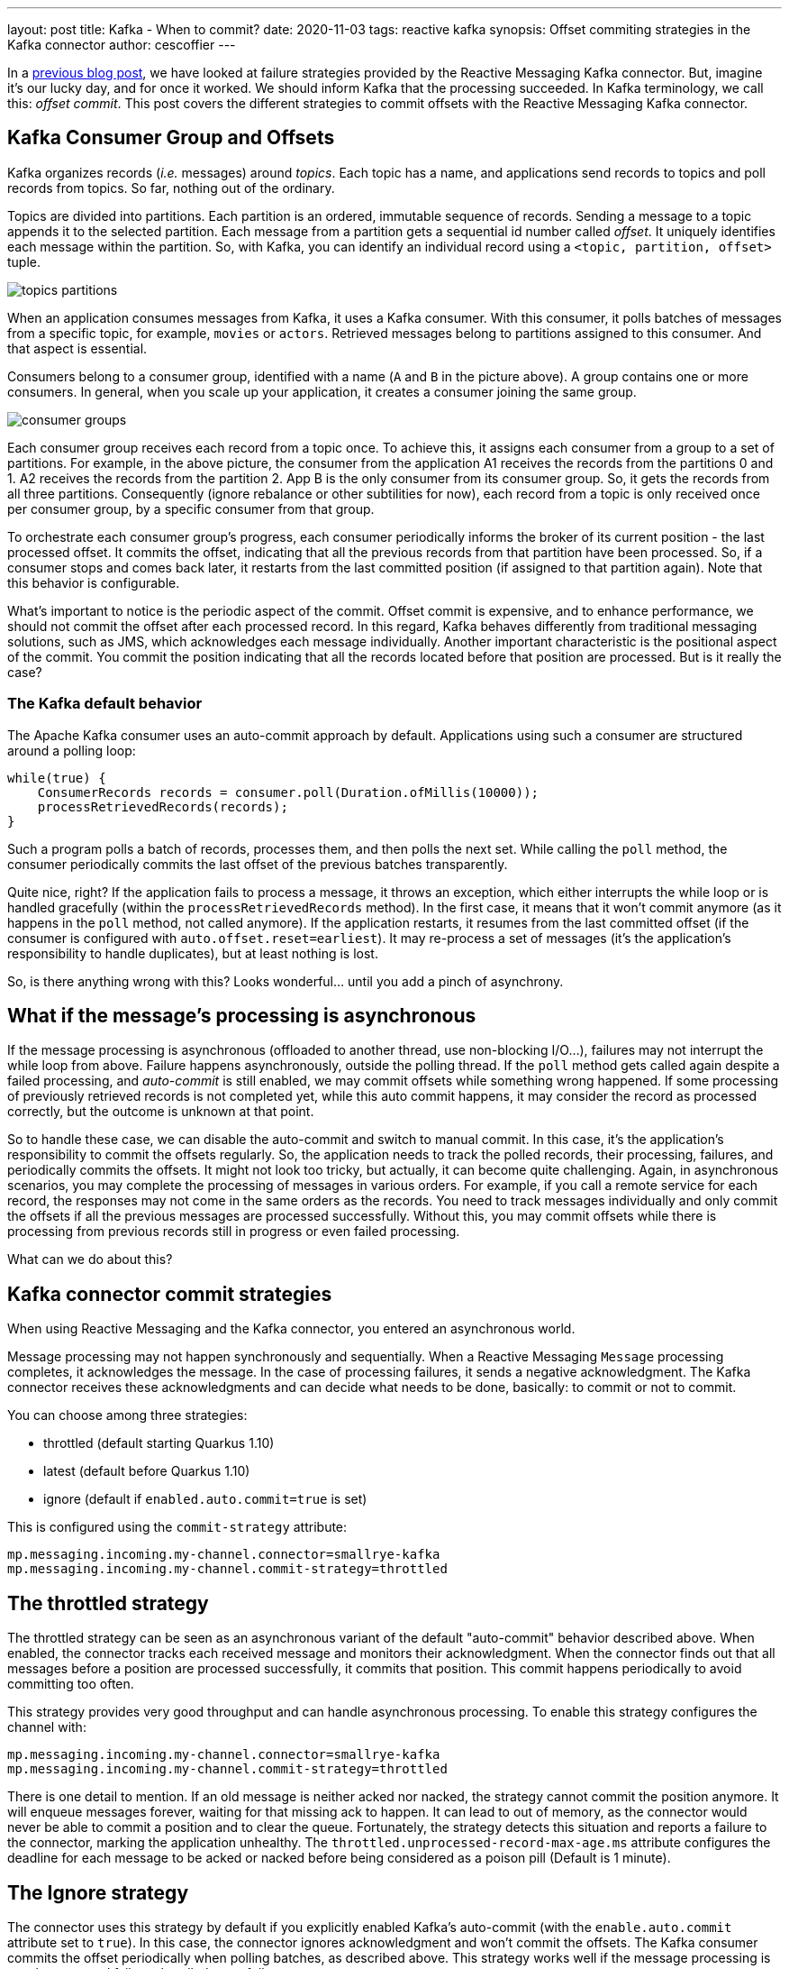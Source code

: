 ---
layout: post
title: Kafka - When to commit?
date: 2020-11-03
tags: reactive kafka
synopsis: Offset commiting strategies in the Kafka connector
author: cescoffier
---

In a https://quarkus.io/blog/kafka-failure-strategy/[previous blog post], we have looked at failure strategies provided by the Reactive Messaging Kafka connector. 
But, imagine it's our lucky day, and for once it worked.
We should inform Kafka that the processing succeeded. 
In Kafka terminology, we call this: _offset commit_.
This post covers the different strategies to commit offsets with the Reactive Messaging Kafka connector.

## Kafka Consumer Group and Offsets

Kafka organizes records (_i.e._ messages) around _topics_.
Each topic has a name, and applications send records to topics and poll records from topics. 
So far, nothing out of the ordinary. 

Topics are divided into partitions. 
Each partition is an ordered, immutable sequence of records.
Sending a message to a topic appends it to the selected partition.
Each message from a partition gets a sequential id number called _offset_.
It uniquely identifies each message within the partition.
So, with Kafka, you can identify an individual record using a `<topic, partition, offset>` tuple. 

image:/assets/images/posts/kafka-commit-strategies/topics-partitions.png[]

When an application consumes messages from Kafka, it uses a Kafka consumer.
With this consumer, it polls batches of messages from a specific topic, for example, `movies` or `actors`.
Retrieved messages belong to partitions assigned to this consumer. 
And that aspect is essential. 

Consumers belong to a consumer group, identified with a name (`A` and `B` in the picture above). 
A group contains one or more consumers. 
In general, when you scale up your application, it creates a consumer joining the same group. 

image:/assets/images/posts/kafka-commit-strategies/consumer-groups.png[]

Each consumer group receives each record from a topic once. 
To achieve this, it assigns each consumer from a group to a set of partitions. 
For example, in the above picture, the consumer from the application A1 receives the records from the partitions 0 and 1.
A2 receives the records from the partition 2.
App B is the only consumer from its consumer group. 
So, it gets the records from all three partitions.
Consequently (ignore rebalance or other subtilities for now), each record from a topic is only received once per consumer group, by a specific consumer from that group. 

To orchestrate each consumer group's progress, each consumer periodically informs the broker of its current position - the last processed offset. 
It commits the offset, indicating that all the previous records from that partition have been processed. 
So, if a consumer stops and comes back later, it restarts from the last committed position (if assigned to that partition again). 
Note that this behavior is configurable. 

What's important to notice is the periodic aspect of the commit. 
Offset commit is expensive, and to enhance performance, we should not commit the offset after each processed record. 
In this regard, Kafka behaves differently from traditional messaging solutions, such as JMS, which acknowledges each message individually. 
Another important characteristic is the positional aspect of the commit.
You commit the position indicating that all the records located before that position are processed. 
But is it really the case? 

### The Kafka default behavior

The Apache Kafka consumer uses an auto-commit approach by default. 
Applications using such a consumer are structured around a polling loop:

[source, java]
----
while(true) {
    ConsumerRecords records = consumer.poll(Duration.ofMillis(10000));
    processRetrievedRecords(records);
}
----

Such a program polls a batch of records, processes them, and then polls the next set. 
While calling the `poll` method, the consumer periodically commits the last offset of the previous batches transparently. 

Quite nice, right? 
If the application fails to process a message, it throws an exception, which either interrupts the while loop or is handled gracefully (within the `processRetrievedRecords` method). 
In the first case, it means that it won't commit anymore (as it happens in the `poll` method, not called anymore). 
If the application restarts, it resumes from the last committed offset (if the consumer is configured with `auto.offset.reset=earliest`).
It may re-process a set of messages (it's the application's responsibility to handle duplicates), but at least nothing is lost. 

So, is there anything wrong with this?
Looks wonderful... until you add a pinch of asynchrony.

## What if the message's processing is asynchronous

If the message processing is asynchronous (offloaded to another thread, use non-blocking I/O...), failures may not interrupt the while loop from above. 
Failure happens asynchronously, outside the polling thread.
If the `poll` method gets called again despite a failed processing, and _auto-commit_ is still enabled, we may commit offsets while something wrong happened. 
If some processing of previously retrieved records is not completed yet, while this auto commit happens, it may consider the record as processed correctly, but the outcome is unknown at that point. 

So to handle these case, we can disable the auto-commit and switch to manual commit. 
In this case, it's the application's responsibility to commit the offsets regularly. 
So, the application needs to track the polled records, their processing, failures, and periodically commits the offsets.
It might not look too tricky, but actually, it can become quite challenging.
Again, in asynchronous scenarios, you may complete the processing of messages in various orders. 
For example, if you call a remote service for each record, the responses may not come in the same orders as the records.
You need to track messages individually and only commit the offsets if all the previous messages are processed successfully. 
Without this, you may commit offsets while there is processing from previous records still in progress or even failed processing. 

What can we do about this? 

## Kafka connector commit strategies

When using Reactive Messaging and the Kafka connector, you entered an asynchronous world. 

Message processing may not happen synchronously and sequentially. 
When a Reactive Messaging `Message` processing completes, it acknowledges the message.
In the case of processing failures, it sends a negative acknowledgment.
The Kafka connector receives these acknowledgments and can decide what needs to be done, basically: to commit or not to commit. 

You can choose among three strategies:

* throttled (default starting Quarkus 1.10)
* latest (default before Quarkus 1.10)
* ignore (default if `enabled.auto.commit=true` is set)

This is configured using the `commit-strategy` attribute:

[source, properties]
----
mp.messaging.incoming.my-channel.connector=smallrye-kafka
mp.messaging.incoming.my-channel.commit-strategy=throttled
----

## The throttled strategy

The throttled strategy can be seen as an asynchronous variant of the default "auto-commit" behavior described above. 
When enabled, the connector tracks each received message and monitors their acknowledgment.
When the connector finds out that all messages before a position are processed successfully, it commits that position.
This commit happens periodically to avoid committing too often. 

This strategy provides very good throughput and can handle asynchronous processing.
To enable this strategy configures the channel with:

[source, properties]
----
mp.messaging.incoming.my-channel.connector=smallrye-kafka
mp.messaging.incoming.my-channel.commit-strategy=throttled
----

There is one detail to mention. 
If an old message is neither acked nor nacked, the strategy cannot commit the position anymore.
It will enqueue messages forever, waiting for that missing ack to happen.
It can lead to out of memory, as the connector would never be able to commit a position and to clear the queue.  
Fortunately, the strategy detects this situation and reports a failure to the connector, marking the application unhealthy.
The `throttled.unprocessed-record-max-age.ms` attribute configures the deadline for each message to be acked or nacked before being considered as a poison pill (Default is 1 minute).

## The Ignore strategy 

The connector uses this strategy by default if you explicitly enabled Kafka's auto-commit (with the `enable.auto.commit` attribute set to `true`). 
In this case, the connector ignores acknowledgment and won't commit the offsets. 
The Kafka consumer commits the offset periodically when polling batches, as described above. 
This strategy works well if the message processing is synchronous and failures handled gracefully.

You can enable this strategy by configured enabled-auto-commit to true:

[source, properties]
----
mp.messaging.incoming.my-channel.connector=smallrye-kafka
mp.messaging.incoming.my-channel.enable.auto.commit=true
----

IMPORTANT: Be aware that starting Quarkus 1.9, auto commit is disabled by default. So you need to explicitly enable it. 

If you don't enable auto-commit, using this strategy is still possible but will never commit the offsets. 
In other words, you would restart from the oldest stored records every time. 
While there are use cases for this, double-check that's what you want. In this case, enable this strategy with:

[source, properties]
----
mp.messaging.incoming.my-channel.connector=smallrye-kafka
mp.messaging.incoming.my-channel.commit-strategy=ignore
----

## The latest strategy

This strategy commits the offset every time a message is acknowledged.
This strategy tends to commit often, and so decrease the throughput.   
However, it also reduces the risk of duplicates if the messages are processed synchronously. 

Enable this strategy with:

[source, properties]
----
mp.messaging.incoming.my-channel.connector=smallrye-kafka
mp.messaging.incoming.my-channel.commit-strategy=latest
----

## Conclusion

In general, use the `throttled` strategy. 
It provides high-throughput and handles the asynchronous use cases. 
This strategy is becoming the default strategy in Quarkus 1.10.
You can also switch to the `ignore` strategy if the Kafka auto-commit is acceptable for you, or if you want to skip offset commit altogether.

That concludes this blog post. 
The next one will discuss how to receive and produce Cloud Events using the Kafka connector. 

